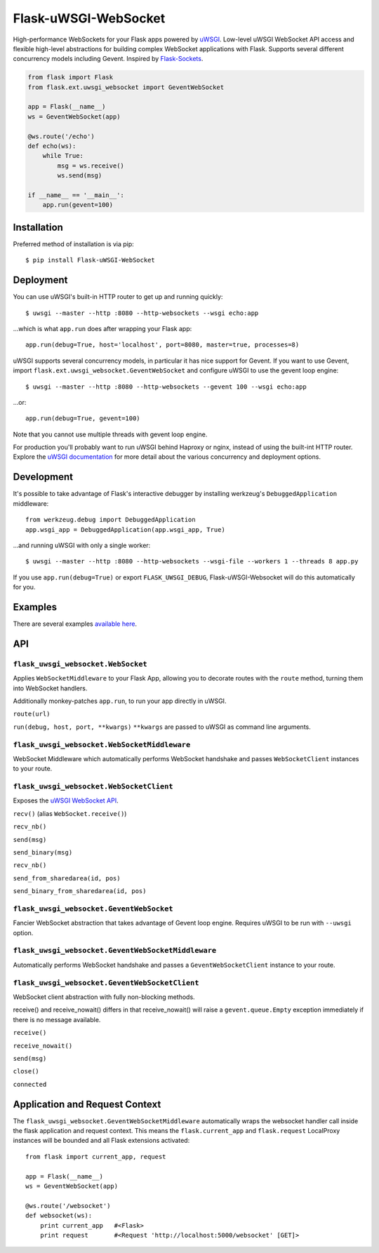 Flask-uWSGI-WebSocket
=====================
High-performance WebSockets for your Flask apps powered by `uWSGI
<http://uwsgi-docs.readthedocs.org/en/latest/>`_. Low-level uWSGI WebSocket API
access and flexible high-level abstractions for building complex WebSocket
applications with Flask. Supports several different concurrency models
including Gevent. Inspired by `Flask-Sockets
<https://github.com/kennethreitz/flask-sockets>`_.

.. code-block:: python

    from flask import Flask
    from flask.ext.uwsgi_websocket import GeventWebSocket

    app = Flask(__name__)
    ws = GeventWebSocket(app)

    @ws.route('/echo')
    def echo(ws):
        while True:
            msg = ws.receive()
            ws.send(msg)

    if __name__ == '__main__':
        app.run(gevent=100)


Installation
------------
Preferred method of installation is via pip::

    $ pip install Flask-uWSGI-WebSocket


Deployment
----------
You can use uWSGI's built-in HTTP router to get up and running quickly::

    $ uwsgi --master --http :8080 --http-websockets --wsgi echo:app

...which is what ``app.run`` does after wrapping your Flask app::

    app.run(debug=True, host='localhost', port=8080, master=true, processes=8)

uWSGI supports several concurrency models, in particular it has nice support
for Gevent. If you want to use Gevent, import
``flask.ext.uwsgi_websocket.GeventWebSocket`` and configure uWSGI to use the
gevent loop engine::

    $ uwsgi --master --http :8080 --http-websockets --gevent 100 --wsgi echo:app

...or::

    app.run(debug=True, gevent=100)


Note that you cannot use multiple threads with gevent loop engine.

For production you'll probably want to run uWSGI behind Haproxy or nginx,
instead of using the built-int HTTP router. Explore the `uWSGI documentation
<http://uwsgi-docs.readthedocs.org/en/latest/WebSockets.html>`_ for more
detail about the various concurrency and deployment options.


Development
-----------
It's possible to take advantage of Flask's interactive debugger by installing
werkzeug's ``DebuggedApplication`` middleware::

    from werkzeug.debug import DebuggedApplication
    app.wsgi_app = DebuggedApplication(app.wsgi_app, True)

...and running uWSGI with only a single worker::

    $ uwsgi --master --http :8080 --http-websockets --wsgi-file --workers 1 --threads 8 app.py

If you use ``app.run(debug=True)`` or export ``FLASK_UWSGI_DEBUG``,
Flask-uWSGI-Websocket will do this automatically for you.


Examples
--------
There are several examples `available here <https://github.com/zeekay/flask-uwsgi-websocket/tree/master/examples>`_.

API
---
``flask_uwsgi_websocket.WebSocket``
^^^^^^^^^^^^^^^^^^^^^^^^^^^^^^^^^^^
Applies ``WebSocketMiddleware`` to your Flask App, allowing you to decorate
routes with the ``route`` method, turning them into WebSocket handlers.

Additionally monkey-patches ``app.run``, to run your app directly in uWSGI.

``route(url)``

``run(debug, host, port, **kwargs)``
``**kwargs`` are passed to uWSGI as command line arguments.


``flask_uwsgi_websocket.WebSocketMiddleware``
^^^^^^^^^^^^^^^^^^^^^^^^^^^^^^^^^^^^^^^^^^^^^^^^^^^
WebSocket Middleware which automatically performs WebSocket handshake and
passes ``WebSocketClient`` instances to your route.


``flask_uwsgi_websocket.WebSocketClient``
^^^^^^^^^^^^^^^^^^^^^^^^^^^^^^^^^^^^^^^^^
Exposes the `uWSGI WebSocket API
<http://uwsgi-docs.readthedocs.org/en/latest/WebSockets.html#api>`_.

``recv()`` (alias ``WebSocket.receive()``)

``recv_nb()``

``send(msg)``

``send_binary(msg)``

``recv_nb()``

``send_from_sharedarea(id, pos)``

``send_binary_from_sharedarea(id, pos)``


``flask_uwsgi_websocket.GeventWebSocket``
^^^^^^^^^^^^^^^^^^^^^^^^^^^^^^^^^^^^^^^^^
Fancier WebSocket abstraction that takes advantage of Gevent loop engine.
Requires uWSGI to be run with ``--uwsgi`` option.


``flask_uwsgi_websocket.GeventWebSocketMiddleware``
^^^^^^^^^^^^^^^^^^^^^^^^^^^^^^^^^^^^^^^^^^^^^^^^^^^
Automatically performs WebSocket handshake and passes a ``GeventWebSocketClient`` instance to your route.


``flask_uwsgi_websocket.GeventWebSocketClient``
^^^^^^^^^^^^^^^^^^^^^^^^^^^^^^^^^^^^^^^^^^^^^^^
WebSocket client abstraction with fully non-blocking methods.

receive() and receive_nowait() differs in that receive_nowait()
will raise a ``gevent.queue.Empty`` exception immediately
if there is no message available.

``receive()``

``receive_nowait()``

``send(msg)``

``close()``

``connected``


Application and Request Context
-------------------------------

The  ``flask_uwsgi_websocket.GeventWebSocketMiddleware`` automatically wraps the
websocket handler call inside the flask application and request context.
This means the ``flask.current_app`` and ``flask.request`` LocalProxy instances
will be bounded and all Flask extensions activated::

    from flask import current_app, request

    app = Flask(__name__)
    ws = GeventWebSocket(app)

    @ws.route('/websocket')
    def websocket(ws):
        print current_app   #<Flask>
        print request       #<Request 'http://localhost:5000/websocket' [GET]>
